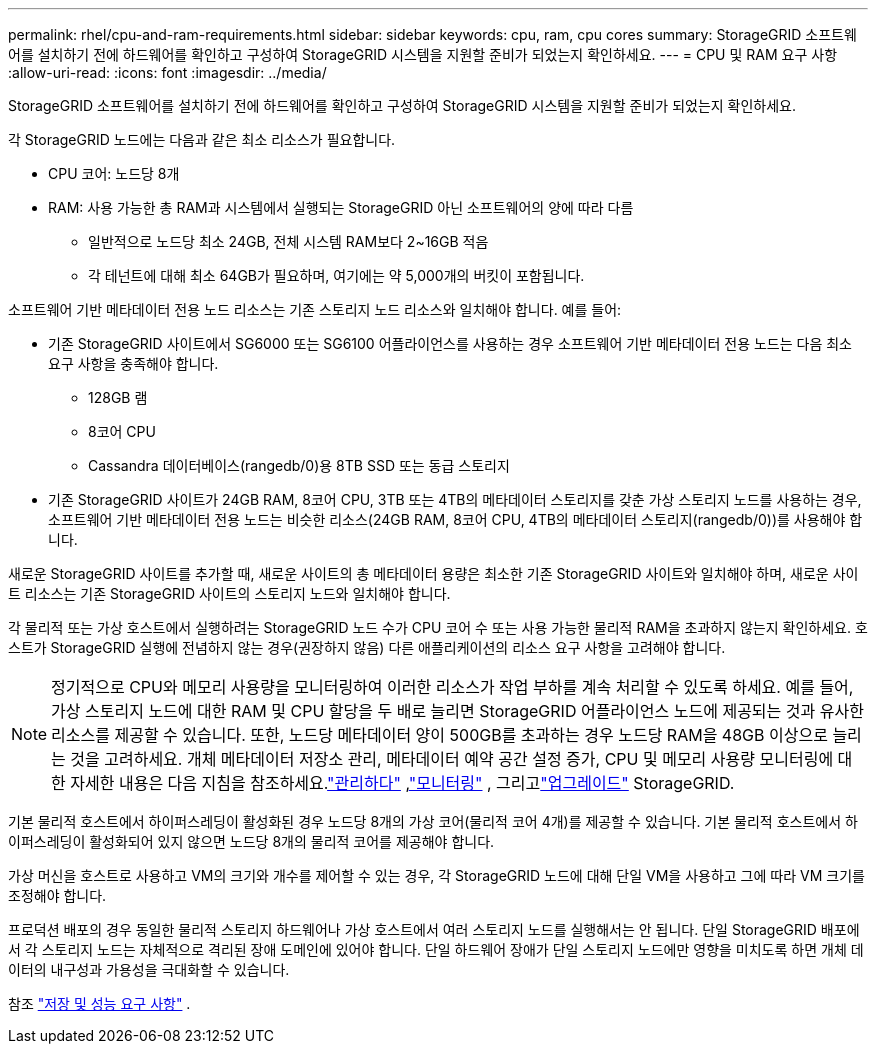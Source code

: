 ---
permalink: rhel/cpu-and-ram-requirements.html 
sidebar: sidebar 
keywords: cpu, ram, cpu cores 
summary: StorageGRID 소프트웨어를 설치하기 전에 하드웨어를 확인하고 구성하여 StorageGRID 시스템을 지원할 준비가 되었는지 확인하세요. 
---
= CPU 및 RAM 요구 사항
:allow-uri-read: 
:icons: font
:imagesdir: ../media/


[role="lead"]
StorageGRID 소프트웨어를 설치하기 전에 하드웨어를 확인하고 구성하여 StorageGRID 시스템을 지원할 준비가 되었는지 확인하세요.

각 StorageGRID 노드에는 다음과 같은 최소 리소스가 필요합니다.

* CPU 코어: 노드당 8개
* RAM: 사용 가능한 총 RAM과 시스템에서 실행되는 StorageGRID 아닌 소프트웨어의 양에 따라 다름
+
** 일반적으로 노드당 최소 24GB, 전체 시스템 RAM보다 2~16GB 적음
** 각 테넌트에 대해 최소 64GB가 필요하며, 여기에는 약 5,000개의 버킷이 포함됩니다.




소프트웨어 기반 메타데이터 전용 노드 리소스는 기존 스토리지 노드 리소스와 일치해야 합니다. 예를 들어:

* 기존 StorageGRID 사이트에서 SG6000 또는 SG6100 어플라이언스를 사용하는 경우 소프트웨어 기반 메타데이터 전용 노드는 다음 최소 요구 사항을 충족해야 합니다.
+
** 128GB 램
** 8코어 CPU
** Cassandra 데이터베이스(rangedb/0)용 8TB SSD 또는 동급 스토리지


* 기존 StorageGRID 사이트가 24GB RAM, 8코어 CPU, 3TB 또는 4TB의 메타데이터 스토리지를 갖춘 가상 스토리지 노드를 사용하는 경우, 소프트웨어 기반 메타데이터 전용 노드는 비슷한 리소스(24GB RAM, 8코어 CPU, 4TB의 메타데이터 스토리지(rangedb/0))를 사용해야 합니다.


새로운 StorageGRID 사이트를 추가할 때, 새로운 사이트의 총 메타데이터 용량은 최소한 기존 StorageGRID 사이트와 일치해야 하며, 새로운 사이트 리소스는 기존 StorageGRID 사이트의 스토리지 노드와 일치해야 합니다.

각 물리적 또는 가상 호스트에서 실행하려는 StorageGRID 노드 수가 CPU 코어 수 또는 사용 가능한 물리적 RAM을 초과하지 않는지 확인하세요.  호스트가 StorageGRID 실행에 전념하지 않는 경우(권장하지 않음) 다른 애플리케이션의 리소스 요구 사항을 고려해야 합니다.


NOTE: 정기적으로 CPU와 메모리 사용량을 모니터링하여 이러한 리소스가 작업 부하를 계속 처리할 수 있도록 하세요.  예를 들어, 가상 스토리지 노드에 대한 RAM 및 CPU 할당을 두 배로 늘리면 StorageGRID 어플라이언스 노드에 제공되는 것과 유사한 리소스를 제공할 수 있습니다.  또한, 노드당 메타데이터 양이 500GB를 초과하는 경우 노드당 RAM을 48GB 이상으로 늘리는 것을 고려하세요.  개체 메타데이터 저장소 관리, 메타데이터 예약 공간 설정 증가, CPU 및 메모리 사용량 모니터링에 대한 자세한 내용은 다음 지침을 참조하세요.link:../admin/index.html["관리하다"] ,link:../monitor/index.html["모니터링"] , 그리고link:../upgrade/index.html["업그레이드"] StorageGRID.

기본 물리적 호스트에서 하이퍼스레딩이 활성화된 경우 노드당 8개의 가상 코어(물리적 코어 4개)를 제공할 수 있습니다.  기본 물리적 호스트에서 하이퍼스레딩이 활성화되어 있지 않으면 노드당 8개의 물리적 코어를 제공해야 합니다.

가상 머신을 호스트로 사용하고 VM의 크기와 개수를 제어할 수 있는 경우, 각 StorageGRID 노드에 대해 단일 VM을 사용하고 그에 따라 VM 크기를 조정해야 합니다.

프로덕션 배포의 경우 동일한 물리적 스토리지 하드웨어나 가상 호스트에서 여러 스토리지 노드를 실행해서는 안 됩니다. 단일 StorageGRID 배포에서 각 스토리지 노드는 자체적으로 격리된 장애 도메인에 있어야 합니다. 단일 하드웨어 장애가 단일 스토리지 노드에만 영향을 미치도록 하면 개체 데이터의 내구성과 가용성을 극대화할 수 있습니다.

참조 link:storage-and-performance-requirements.html["저장 및 성능 요구 사항"] .
